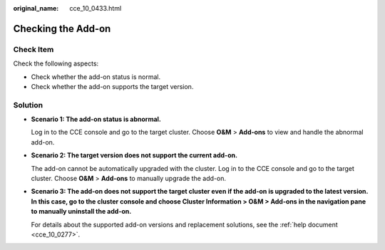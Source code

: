 :original_name: cce_10_0433.html

.. _cce_10_0433:

Checking the Add-on
===================

Check Item
----------

Check the following aspects:

-  Check whether the add-on status is normal.
-  Check whether the add-on supports the target version.

Solution
--------

-  **Scenario 1: The add-on status is abnormal.**

   Log in to the CCE console and go to the target cluster. Choose **O&M** > **Add-ons** to view and handle the abnormal add-on.

-  **Scenario 2: The target version does not support the current add-on.**

   The add-on cannot be automatically upgraded with the cluster. Log in to the CCE console and go to the target cluster. Choose **O&M** > **Add-ons** to manually upgrade the add-on.

-  **Scenario 3: The add-on does not support the target cluster even if the add-on is upgraded to the latest version. In this case, go to the cluster console and choose Cluster Information > O&M > Add-ons in the navigation pane to manually uninstall the add-on.**

   For details about the supported add-on versions and replacement solutions, see the :ref:`help document <cce_10_0277>`.
